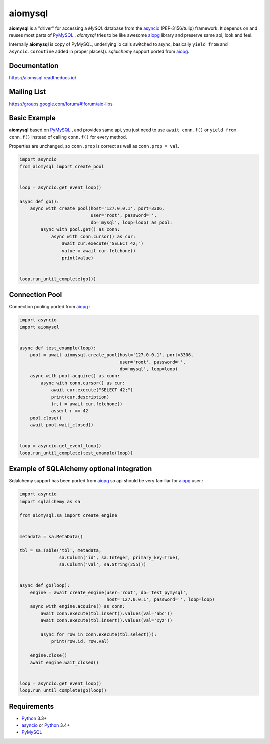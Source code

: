 aiomysql
========
.. image:: https://travis-ci.org/aio-libs/aiomysql.svg?branch=master
    :target: https://travis-ci.org/aio-libs/aiomysql
.. image:: https://codecov.io/gh/aio-libs/aiomysql/branch/master/graph/badge.svg
    :target: https://codecov.io/gh/aio-libs/aiomysql
    :alt: Code coverage
.. image:: https://badge.fury.io/py/aiomysql.svg
    :target: https://badge.fury.io/py/aiomysql
    :alt: Latest Version
.. image:: https://readthedocs.org/projects/aiomysql/badge/?version=latest
    :target: https://aiomysql.readthedocs.io/
    :alt: Documentation Status

**aiomysql** is a "driver" for accessing a `MySQL` database
from the asyncio_ (PEP-3156/tulip) framework. It depends on and reuses most
parts of PyMySQL_ . *aiomysql* tries to be like awesome aiopg_ library and
preserve same api, look and feel.

Internally **aiomysql** is copy of PyMySQL, underlying io calls switched
to async, basically ``yield from`` and ``asyncio.coroutine`` added in
proper places)). `sqlalchemy` support ported from aiopg_.


Documentation
-------------
https://aiomysql.readthedocs.io/


Mailing List
------------
https://groups.google.com/forum/#!forum/aio-libs


Basic Example
-------------

**aiomysql** based on PyMySQL_ , and provides same api, you just need
to use  ``await conn.f()`` or ``yield from conn.f()`` instead of calling
``conn.f()`` for every method.

Properties are unchanged, so ``conn.prop`` is correct as well as
``conn.prop = val``.


.. code:: python

    import asyncio
    from aiomysql import create_pool


    loop = asyncio.get_event_loop()

    async def go():
        async with create_pool(host='127.0.0.1', port=3306,
                               user='root', password='',
                               db='mysql', loop=loop) as pool:
            async with pool.get() as conn:
                async with conn.cursor() as cur:
                    await cur.execute("SELECT 42;")
                    value = await cur.fetchone()
                    print(value)


    loop.run_until_complete(go())


Connection Pool
---------------
Connection pooling ported from aiopg_ :

.. code:: python

    import asyncio
    import aiomysql


    async def test_example(loop):
        pool = await aiomysql.create_pool(host='127.0.0.1', port=3306,
                                          user='root', password='',
                                          db='mysql', loop=loop)
        async with pool.acquire() as conn:
            async with conn.cursor() as cur:
                await cur.execute("SELECT 42;")
                print(cur.description)
                (r,) = await cur.fetchone()
                assert r == 42
        pool.close()
        await pool.wait_closed()


    loop = asyncio.get_event_loop()
    loop.run_until_complete(test_example(loop))


Example of SQLAlchemy optional integration
------------------------------------------
Sqlalchemy support has been ported from aiopg_ so api should be very familiar
for aiopg_ user.:

.. code:: python

    import asyncio
    import sqlalchemy as sa

    from aiomysql.sa import create_engine


    metadata = sa.MetaData()

    tbl = sa.Table('tbl', metadata,
                   sa.Column('id', sa.Integer, primary_key=True),
                   sa.Column('val', sa.String(255)))


    async def go(loop):
        engine = await create_engine(user='root', db='test_pymysql',
                                     host='127.0.0.1', password='', loop=loop)
        async with engine.acquire() as conn:
            await conn.execute(tbl.insert().values(val='abc'))
            await conn.execute(tbl.insert().values(val='xyz'))

            async for row in conn.execute(tbl.select()):
                print(row.id, row.val)

        engine.close()
        await engine.wait_closed()


    loop = asyncio.get_event_loop()
    loop.run_until_complete(go(loop))


Requirements
------------

* Python_ 3.3+
* asyncio_ or Python_ 3.4+
* PyMySQL_


.. _Python: https://www.python.org
.. _asyncio: http://docs.python.org/3.4/library/asyncio.html
.. _aiopg: https://github.com/aio-libs/aiopg
.. _PyMySQL: https://github.com/PyMySQL/PyMySQL
.. _Tornado-MySQL: https://github.com/PyMySQL/Tornado-MySQL
